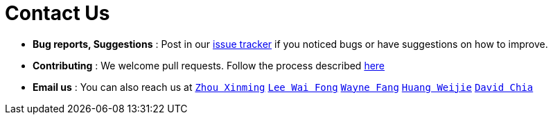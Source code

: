 = Contact Us
:site-section: ContactUs
:stylesDir: stylesheets

* *Bug reports, Suggestions* : Post in our https://github.com/AY1920S1-CS2103T-F12-4/main/issues[issue tracker] if you noticed bugs or have suggestions on how to improve.
* *Contributing* : We welcome pull requests. Follow the process described https://github.com/oss-generic/process[here]
* *Email us* : You can also reach us at `mailto:xinming.z@u.nus.edu[Zhou Xinming]` `mailto:e0324662@u.nus.edu[Lee Wai Fong]` `mailto:e0318499@u.nus.edu[Wayne Fang]` `mailto:e0325854@u.nus.edu[Huang Weijie]` `mailto:davidchia@u.nus.edu[David Chia]`

